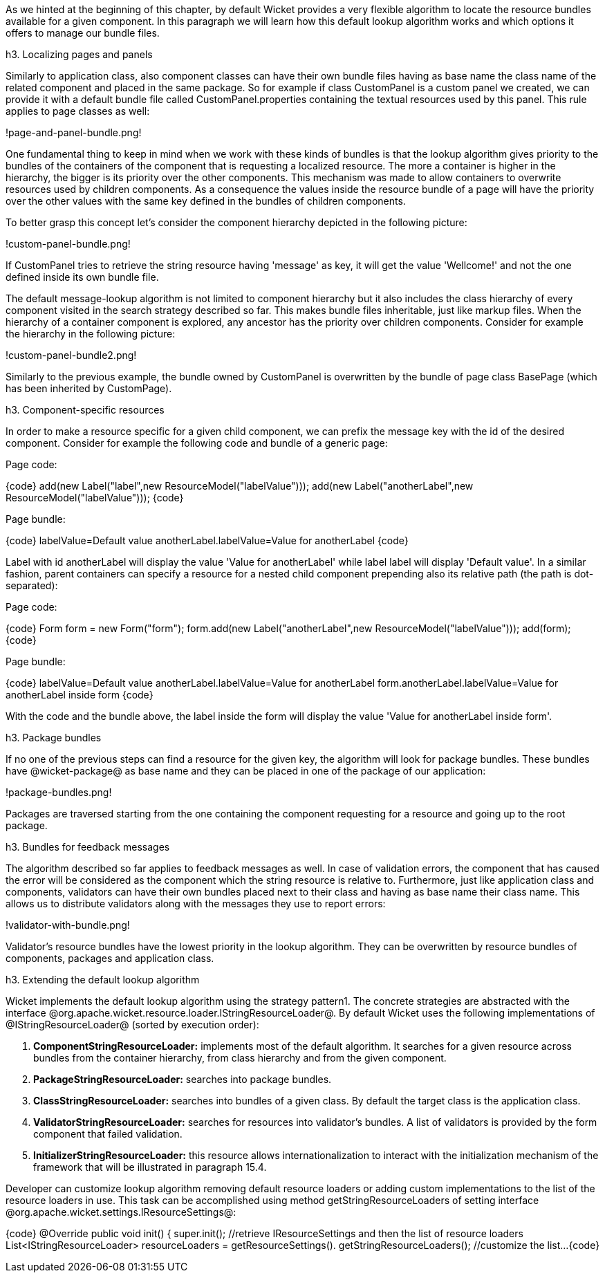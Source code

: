 

As we hinted at the beginning of this chapter, by default Wicket provides a very flexible algorithm to locate the resource bundles available for a given component. In this paragraph we will learn how this default lookup algorithm works and which options it offers to manage our bundle files.

h3. Localizing pages and panels

Similarly to application class, also component classes can have their own bundle files having as base name the class name of the related component and placed in the same package. So for example if class CustomPanel is a custom panel we created, we can provide it with a default bundle file called  CustomPanel.properties containing the textual resources used by this panel. This rule applies to page classes as well:

!page-and-panel-bundle.png!

One fundamental thing to keep in mind when we work with these kinds of bundles is that the lookup algorithm gives priority to the bundles of the containers of the component that is requesting a localized resource. The more a container is higher in the hierarchy, the bigger is its priority over the other components. This mechanism was made to allow containers to overwrite resources used by children components. As a consequence the values inside the resource bundle of a page will have the priority over the other values with the same key defined in the bundles of children components.

To better grasp this concept let's consider the component hierarchy depicted in the following picture:

!custom-panel-bundle.png!

If CustomPanel tries to retrieve the string resource having 'message' as key, it will get the value 'Wellcome!' and not the one defined inside its own bundle file.

The default message-lookup algorithm is not limited to component hierarchy but it also includes the class hierarchy of every component visited in the search strategy described so far. This makes bundle files inheritable, just like markup files. When the hierarchy of a container component is explored, any ancestor has the priority over children components. Consider for example the hierarchy in the following picture:

!custom-panel-bundle2.png!

Similarly to the previous example, the bundle owned by CustomPanel is overwritten by the bundle of   page class BasePage (which has been inherited by CustomPage).

h3. Component-specific resources

In order to make a resource specific for a given child component, we can prefix the message key with the id of the desired component. Consider for example the following code and bundle of a generic page:

Page code:

{code}
add(new Label("label",new ResourceModel("labelValue")));
add(new Label("anotherLabel",new ResourceModel("labelValue")));
{code}

Page bundle:

{code}
labelValue=Default value
anotherLabel.labelValue=Value for anotherLabel
{code}

Label with id anotherLabel will display the value 'Value for anotherLabel' while label label will display 'Default value'. In a similar fashion, parent containers can specify a resource for a nested child component prepending also its relative path (the path is dot-separated):

Page code:

{code}
Form form = new Form("form");
form.add(new Label("anotherLabel",new ResourceModel("labelValue")));
add(form);
{code}

Page bundle:

{code}
labelValue=Default value
anotherLabel.labelValue=Value for anotherLabel
form.anotherLabel.labelValue=Value for anotherLabel inside form
{code}

With the code and the bundle above, the label inside the form will display the value 'Value for anotherLabel inside form'.

h3. Package bundles

If no one of the previous steps can find a resource for the given key, the algorithm will look for package bundles. These bundles have @wicket-package@ as base name and they can be placed in one of the package of our application:

!package-bundles.png!

Packages are traversed starting from the one containing the component requesting for a resource and going up to the root package.

h3. Bundles for feedback messages

The algorithm described so far applies to feedback messages as well. In case of validation errors, the component that has caused the error will be considered as the component which the string resource is relative to. Furthermore, just like application class and components, validators can have their own bundles placed next to their class and having as base name their class name. This allows us to distribute validators along with the messages they use to report errors:

!validator-with-bundle.png!

Validator's resource bundles have the lowest priority in the lookup algorithm. They can be overwritten by resource bundles of components, packages and application class.

h3. Extending the default lookup algorithm

Wicket implements the default lookup algorithm using the strategy pattern1. The concrete strategies are abstracted with the interface @org.apache.wicket.resource.loader.IStringResourceLoader@. By default Wicket uses the following implementations of @IStringResourceLoader@ (sorted by execution order):

. *ComponentStringResourceLoader:* implements most of the default algorithm. It searches for a given resource across bundles from the container hierarchy, from class hierarchy and from the given component.
. *PackageStringResourceLoader:* searches into package bundles.
. *ClassStringResourceLoader:* searches into bundles of a given class. By default the target class is the application class.
. *ValidatorStringResourceLoader:* searches for resources into validator's bundles. A list of validators is provided by the form component that failed validation.
. *InitializerStringResourceLoader:* this resource allows internationalization to interact with the initialization mechanism of the framework that will be illustrated in paragraph 15.4.

Developer can customize lookup algorithm removing default resource loaders or adding custom implementations to the list of the resource loaders in use. This task can be accomplished using method getStringResourceLoaders of setting interface @org.apache.wicket.settings.IResourceSettings@:

{code}
@Override
public void init()
{
  super.init();
  //retrieve IResourceSettings and then the list of resource loaders
  List<IStringResourceLoader> resourceLoaders = getResourceSettings(). 
                                                getStringResourceLoaders();
  //customize the list...
{code}
